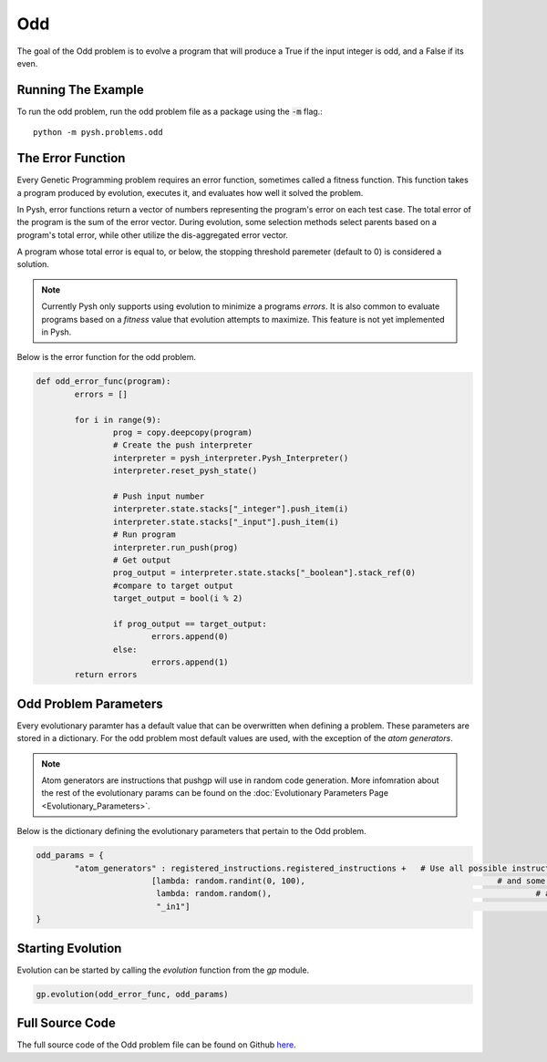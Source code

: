 
***
Odd
***

The goal of the Odd problem is to evolve a program that will produce a True if the input integer is odd, and a False if its even.

Running The Example
###################

To run the odd problem, run the odd problem file as a package using the :code:`-m` flag.::

	python -m pysh.problems.odd


The Error Function
##################

Every Genetic Programming problem requires an error function, sometimes called a fitness function. This function takes a program produced by evolution, executes it, and evaluates how well it solved the problem.

In Pysh, error functions return a vector of numbers representing the program's error on each test case. The total error of the program is the sum of the error vector. During evolution, some selection methods select parents based on a program's total error, while other utilize the dis-aggregated error vector.

A program whose total error is equal to, or below, the stopping threshold paremeter (default to 0) is considered a solution.

.. note::
	Currently Pysh only supports using evolution to minimize a programs *errors*. It is also common to evaluate programs based on a *fitness* value that evolution attempts to maximize. This feature is not yet implemented in Pysh.

Below is the error function for the odd problem.

.. code:: python

	def odd_error_func(program):
		errors = []

		for i in range(9):
			prog = copy.deepcopy(program)
			# Create the push interpreter
			interpreter = pysh_interpreter.Pysh_Interpreter()
			interpreter.reset_pysh_state()
			
			# Push input number		
			interpreter.state.stacks["_integer"].push_item(i)
			interpreter.state.stacks["_input"].push_item(i)
			# Run program
			interpreter.run_push(prog)
			# Get output
			prog_output = interpreter.state.stacks["_boolean"].stack_ref(0)
			#compare to target output
			target_output = bool(i % 2)

			if prog_output == target_output:
				errors.append(0)
			else:
				errors.append(1)
		return errors


Odd Problem Parameters
######################

Every evolutionary paramter has a default value that can be overwritten when defining a problem. These parameters are stored in a dictionary. For the odd problem most default values are used, with the exception of the *atom generators*.

.. note::
	Atom generators are instructions that pushgp will use in random code generation. More infomration about the rest of the evolutionary params can be found on the :doc:`Evolutionary Parameters Page <Evolutionary_Parameters>`.

Below is the dictionary defining the evolutionary parameters that pertain to the Odd problem.

.. code:: python

	odd_params = {
		"atom_generators" : registered_instructions.registered_instructions +	# Use all possible instructions,
	                        [lambda: random.randint(0, 100),					# and some integers
	                         lambda: random.random(),							# and some floats
	                         "_in1"]											# and an input instruction that pushes the input to the _integer stack.
	}

Starting Evolution
##################

Evolution can be started by calling the `evolution` function from the `gp` module.

.. code:: python

	gp.evolution(odd_error_func, odd_params)

Full Source Code
################

The full source code of the Odd problem file can be found on Github `here <https://github.com/erp12/Pysh2/blob/master/problems/odd.py>`_.